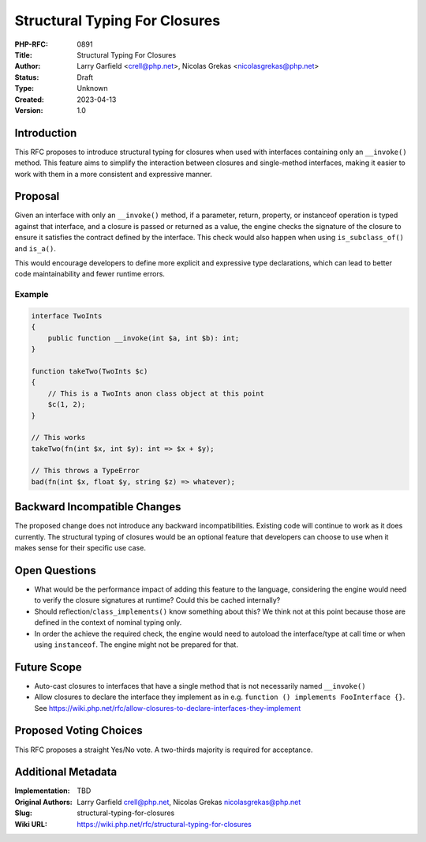 Structural Typing For Closures
==============================

:PHP-RFC: 0891
:Title: Structural Typing For Closures
:Author: Larry Garfield <crell@php.net>, Nicolas Grekas <nicolasgrekas@php.net>
:Status: Draft
:Type: Unknown
:Created: 2023-04-13
:Version: 1.0

Introduction
------------

This RFC proposes to introduce structural typing for closures when used
with interfaces containing only an ``__invoke()`` method. This feature
aims to simplify the interaction between closures and single-method
interfaces, making it easier to work with them in a more consistent and
expressive manner.

Proposal
--------

Given an interface with only an ``__invoke()`` method, if a parameter,
return, property, or instanceof operation is typed against that
interface, and a closure is passed or returned as a value, the engine
checks the signature of the closure to ensure it satisfies the contract
defined by the interface. This check would also happen when using
``is_subclass_of()`` and ``is_a()``.

This would encourage developers to define more explicit and expressive
type declarations, which can lead to better code maintainability and
fewer runtime errors.

Example
~~~~~~~

.. code:: php

   interface TwoInts
   {
       public function __invoke(int $a, int $b): int;
   }

   function takeTwo(TwoInts $c)
   {
       // This is a TwoInts anon class object at this point
       $c(1, 2);
   }

   // This works
   takeTwo(fn(int $x, int $y): int => $x + $y);

   // This throws a TypeError
   bad(fn(int $x, float $y, string $z) => whatever);

Backward Incompatible Changes
-----------------------------

The proposed change does not introduce any backward incompatibilities.
Existing code will continue to work as it does currently. The structural
typing of closures would be an optional feature that developers can
choose to use when it makes sense for their specific use case.

Open Questions
--------------

-  What would be the performance impact of adding this feature to the
   language, considering the engine would need to verify the closure
   signatures at runtime? Could this be cached internally?
-  Should reflection/``class_implements()`` know something about this?
   We think not at this point because those are defined in the context
   of nominal typing only.
-  In order the achieve the required check, the engine would need to
   autoload the interface/type at call time or when using
   ``instanceof``. The engine might not be prepared for that.

Future Scope
------------

-  Auto-cast closures to interfaces that have a single method that is
   not necessarily named ``__invoke()``
-  Allow closures to declare the interface they implement as in e.g.
   ``function () implements FooInterface {}``. See
   https://wiki.php.net/rfc/allow-closures-to-declare-interfaces-they-implement

Proposed Voting Choices
-----------------------

This RFC proposes a straight Yes/No vote. A two-thirds majority is
required for acceptance.

Additional Metadata
-------------------

:Implementation: TBD
:Original Authors: Larry Garfield crell@php.net, Nicolas Grekas nicolasgrekas@php.net
:Slug: structural-typing-for-closures
:Wiki URL: https://wiki.php.net/rfc/structural-typing-for-closures
